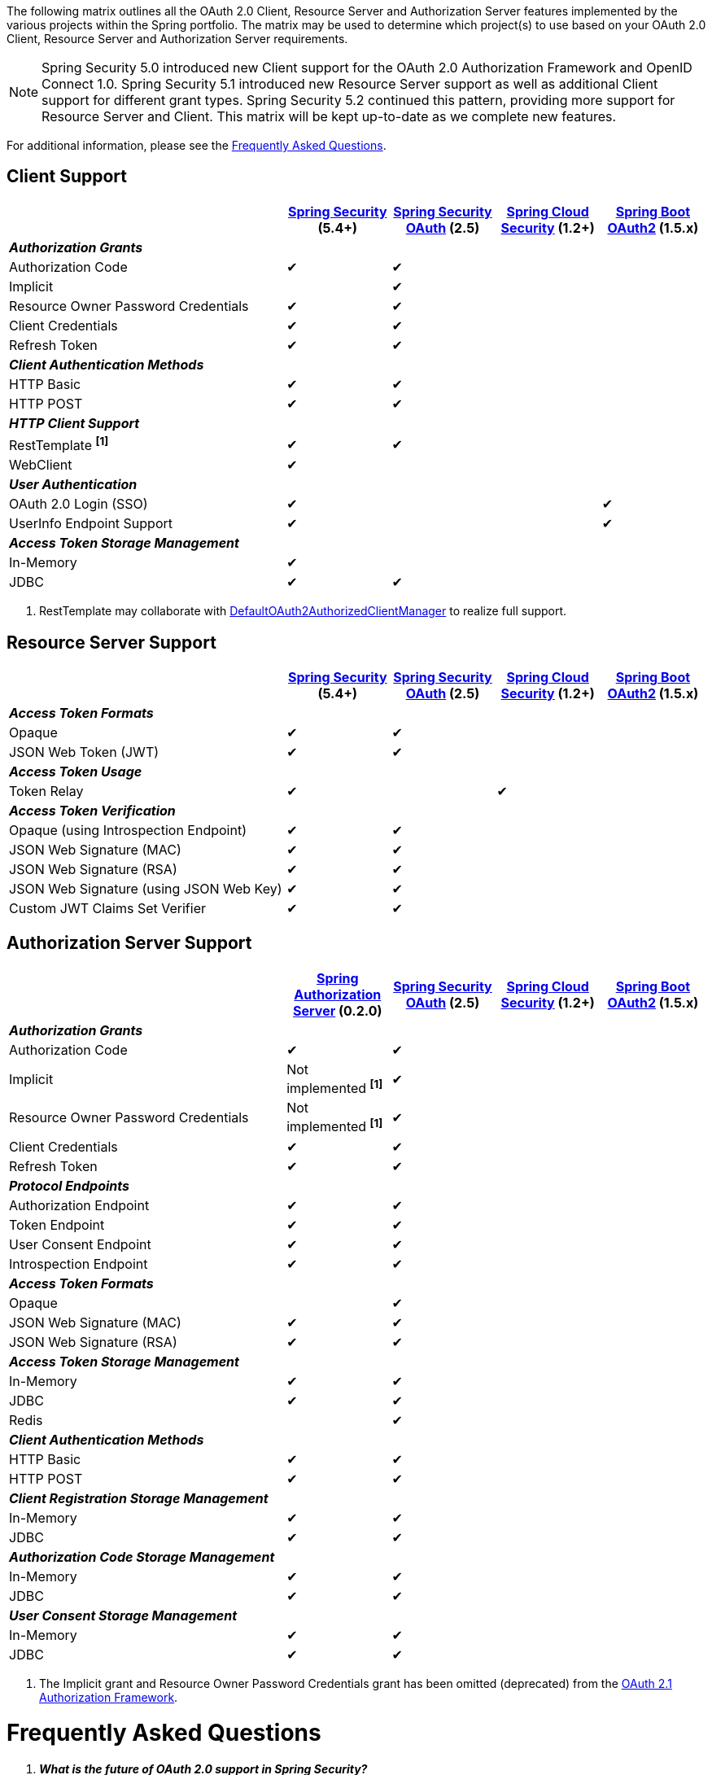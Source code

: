 The following matrix outlines all the OAuth 2.0 Client, Resource Server and Authorization Server features implemented by the various projects within the Spring portfolio.
The matrix may be used to determine which project(s) to use based on your OAuth 2.0 Client, Resource Server and Authorization Server requirements.

NOTE: Spring Security 5.0 introduced new Client support for the OAuth 2.0 Authorization Framework and OpenID Connect 1.0. Spring Security 5.1 introduced new Resource Server support as well as additional Client support for different grant types. Spring Security 5.2 continued this pattern, providing more support for Resource Server and Client. This matrix will be kept up-to-date as we complete new features.

For additional information, please see the <<frequently-asked-questions,Frequently Asked Questions>>.


[[oauth2-client-features-matrix]]
== Client Support

[cols="<40,^15,^15,^15,^15",options="header"]
|===
|
| https://projects.spring.io/spring-security/[Spring Security^] (5.4+)
| https://projects.spring.io/spring-security-oauth/[Spring Security OAuth^] (2.5)
| https://cloud.spring.io/spring-cloud-security/[Spring Cloud Security^] (1.2+)
| https://projects.spring.io/spring-boot/[Spring Boot OAuth2^] (1.5.x)

| [red]#*_Authorization Grants_*# 4+|
| Authorization Code | &#10004; | &#10004; | |
| Implicit | | &#10004; | |
| Resource Owner Password Credentials | &#10004; | &#10004; | |
| Client Credentials | &#10004; | &#10004; | |
| Refresh Token | &#10004; | &#10004; | |

| [red]#*_Client Authentication Methods_*# 4+|
| HTTP Basic | &#10004; | &#10004; | |
| HTTP POST | &#10004; | &#10004; | |

| [red]#*_HTTP Client Support_*# 4+|
| RestTemplate *^[1]^* | &#10004; | &#10004; | |
| WebClient | &#10004; | | |

| [red]#*_User Authentication_*# 4+|
| OAuth 2.0 Login (SSO) | &#10004; | | | &#10004;
| UserInfo Endpoint Support | &#10004; | | | &#10004;

| [red]#*_Access Token Storage Management_*# 4+|
| In-Memory | &#10004; | | |
| JDBC | &#10004; | &#10004; | |
|===

1. RestTemplate may collaborate with https://docs.spring.io/spring-security/site/docs/current/reference/htmlsingle/#oauth2Client-authorized-manager-provider[DefaultOAuth2AuthorizedClientManager] to realize full support.

[[oauth2-resource-server-features-matrix]]
== Resource Server Support

[cols="<40,^15,^15,^15,^15",options="header"]
|===
|
| https://projects.spring.io/spring-security/[Spring Security^] (5.4+)
| https://projects.spring.io/spring-security-oauth/[Spring Security OAuth^] (2.5)
| https://cloud.spring.io/spring-cloud-security/[Spring Cloud Security^] (1.2+)
| https://projects.spring.io/spring-boot/[Spring Boot OAuth2^] (1.5.x)

| [red]#*_Access Token Formats_*# 4+|
| Opaque | &#10004; | &#10004; | |
| JSON Web Token (JWT) | &#10004; | &#10004; | |

| [red]#*_Access Token Usage_*# 4+|
| Token Relay | &#10004; | | &#10004; |

| [red]#*_Access Token Verification_*# 4+|
| Opaque (using Introspection Endpoint) | &#10004; | &#10004; | |
| JSON Web Signature (MAC) | &#10004; | &#10004; | |
| JSON Web Signature (RSA) | &#10004; | &#10004; | |
| JSON Web Signature (using JSON Web Key) | &#10004; | &#10004; | |
| Custom JWT Claims Set Verifier | &#10004; | &#10004; | |
|===

[[oauth2-authorization-server-features-matrix]]
== Authorization Server Support

[cols="<40,^15,^15,^15,^15",options="header"]
|===
|
| https://github.com/spring-projects/spring-authorization-server/[Spring Authorization Server^] (0.2.0)
| https://projects.spring.io/spring-security-oauth/[Spring Security OAuth^] (2.5)
| https://cloud.spring.io/spring-cloud-security/[Spring Cloud Security^] (1.2+)
| https://projects.spring.io/spring-boot/[Spring Boot OAuth2^] (1.5.x)

| [red]#*_Authorization Grants_*# 4+|
| Authorization Code | &#10004; | &#10004; | |
| Implicit | Not implemented *^[1]^* | &#10004; | |
| Resource Owner Password Credentials | Not implemented *^[1]^* | &#10004; | |
| Client Credentials | &#10004; | &#10004; | |
| Refresh Token | &#10004; | &#10004; | |

| [red]#*_Protocol Endpoints_*# 4+|
| Authorization Endpoint | &#10004; | &#10004; | |
| Token Endpoint | &#10004; | &#10004; | |
| User Consent Endpoint | &#10004; | &#10004; | |
| Introspection Endpoint | &#10004; | &#10004; | |

| [red]#*_Access Token Formats_*# 4+|
| Opaque | | &#10004; | |
| JSON Web Signature (MAC) | &#10004; | &#10004; | |
| JSON Web Signature (RSA) | &#10004; | &#10004; | |

| [red]#*_Access Token Storage Management_*# 4+|
| In-Memory | &#10004; | &#10004; | |
| JDBC | &#10004; | &#10004; | |
| Redis | | &#10004; | |

| [red]#*_Client Authentication Methods_*# 4+|
| HTTP Basic | &#10004; | &#10004; | |
| HTTP POST | &#10004; | &#10004; | |

| [red]#*_Client Registration Storage Management_*# 4+|
| In-Memory | &#10004; | &#10004; | |
| JDBC | &#10004; | &#10004; | |

| [red]#*_Authorization Code Storage Management_*# 4+|
| In-Memory | &#10004; | &#10004; | |
| JDBC | &#10004; | &#10004; | |

| [red]#*_User Consent Storage Management_*# 4+|
| In-Memory | &#10004; | &#10004; | |
| JDBC | &#10004; | &#10004; | |
|===

1. The Implicit grant and Resource Owner Password Credentials grant has been omitted (deprecated) from the https://tools.ietf.org/html/draft-ietf-oauth-v2-1-01[OAuth 2.1 Authorization Framework].

[[frequently-asked-questions]]
= Frequently Asked Questions

[qanda]
*What is the future of OAuth 2.0 support in Spring Security?*::
  The next generation of OAuth 2.0 support is being added throughout the Spring Security 5 release train.
  As of Spring Security 5.2, there is built-in support for OAuth 2.0 Login, Client, and Resource Server, with a breakdown visible in the above matrix.
  We plan to continue to add features for Client and Resource Server pertaining to the https://oauth.net/2/[OAuth 2.0 Core and Extensions^], https://openid.net/connect/[OpenID Connect 1.0^] and
  https://jose.readthedocs.io/en/latest/[Javascript Object Signing and Encryption (JOSE)^] specifications.
*Where can I find out more information on which OAuth 2.0 and OpenID Connect 1.0 features will be implemented in Spring Security 5?*::
  You may track upcoming features in the https://github.com/spring-projects/spring-security/issues[Spring Security GitHub^] repo using the
  https://github.com/spring-projects/spring-security/labels/in%3A%20oauth2[in: oauth2^] label.
*Where can I find samples and documentation for Spring Security 5 OAuth 2.0 support?*::
  Spring Security 5 introduced the new OAuth 2.0 Login feature along with a
  https://github.com/spring-projects/spring-security/tree/5.2.0.RELEASE/samples/boot/oauth2login[sample^] and detailed
  https://docs.spring.io/spring-security/site/docs/current/reference/htmlsingle/#oauth2login[documentation^]. Several other OAuth 2.0 samples are available in the same repo.
  We will continue to provide samples and documentation as we build out new features.
*Are there new features being implemented in Spring Security OAuth 2.3+?*::
  We will provide bug/security fixes and consider adding minor enhancements.
  Our plan going forward is to build all the features currently in Spring Security OAuth into Spring Security 5.x.
  After Spring Security has reached feature parity with Spring Security OAuth,
  we will continue to support bugs and security fixes for at least one year.
*Does Spring Boot 2.0 provide support for Spring Security OAuth?*::
  Spring Boot 2.0 has dropped support for Spring Security OAuth.
  However, it provides support for OAuth 2.0 Login, OAuth 2.0 Client, and OAuth 2.0 Resource Server in Spring Security 5.
*Is there a way to integrate Spring Security OAuth in Spring Boot 2.0?*::
  The https://github.com/spring-projects/spring-security-oauth2-boot[Spring Security OAuth Boot 2 Autoconfig^] project is a port
  of the Spring Security OAuth auto-configuration contained in Spring Boot 1.5.x.
  If you would like to use Spring Security OAuth in Spring Boot 2.0,
  you must explicitly include the following dependency in your project:
  - *groupId:* `org.springframework.security.oauth.boot`
  - *artifactId:* `spring-security-oauth2-autoconfigure`
